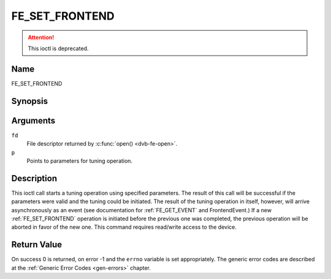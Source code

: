 .. -*- coding: utf-8; mode: rst -*-

.. _FE_SET_FRONTEND:

***************
FE_SET_FRONTEND
***************

.. attention:: This ioctl is deprecated.

Name
====

FE_SET_FRONTEND


Synopsis
========

.. c:function:: int ioctl(int fd, FE_SET_FRONTEND, struct dvb_frontend_parameters *p)
    :name: FE_SET_FRONTEND


Arguments
=========

``fd``
    File descriptor returned by :c:func:`open() <dvb-fe-open>`.

``p``
    Points to parameters for tuning operation.


Description
===========

This ioctl call starts a tuning operation using specified parameters.
The result of this call will be successful if the parameters were valid
and the tuning could be initiated. The result of the tuning operation in
itself, however, will arrive asynchronously as an event (see
documentation for :ref:`FE_GET_EVENT` and
FrontendEvent.) If a new :ref:`FE_SET_FRONTEND`
operation is initiated before the previous one was completed, the
previous operation will be aborted in favor of the new one. This command
requires read/write access to the device.


Return Value
============

On success 0 is returned, on error -1 and the ``errno`` variable is set
appropriately. The generic error codes are described at the
:ref:`Generic Error Codes <gen-errors>` chapter.

.. flat-table::
    :header-rows:  0
    :stub-columns: 0


    -  .. row 1

       -  ``EINVAL``

       -  Maximum supported symbol rate reached.
